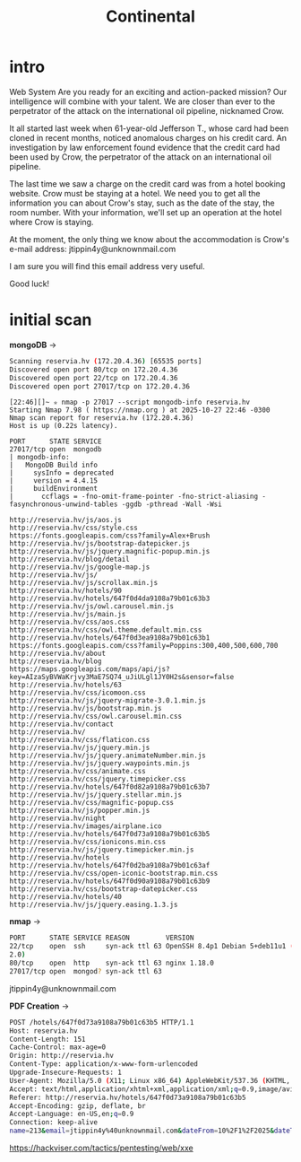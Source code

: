 #+title: Continental

* intro

Web
System
Are you ready for an exciting and action-packed mission? Our intelligence will combine with your talent. We are closer than ever to the perpetrator of the attack on the international oil pipeline, nicknamed Crow.

It all started last week when 61-year-old Jefferson T., whose card had been cloned in recent months, noticed anomalous charges on his credit card. An investigation by law enforcement found evidence that the credit card had been used by Crow, the perpetrator of the attack on an international oil pipeline.

The last time we saw a charge on the credit card was from a hotel booking website. Crow must be staying at a hotel. We need you to get all the information you can about Crow's stay, such as the date of the stay, the room number. With your information, we'll set up an operation at the hotel where Crow is staying.

At the moment, the only thing we know about the accommodation is Crow's e-mail address: jtippin4y@unknownmail.com

I am sure you will find this email address very useful.

Good luck!

* initial scan
*mongoDB* ->
#+begin_src sh
Scanning reservia.hv (172.20.4.36) [65535 ports]
Discovered open port 80/tcp on 172.20.4.36
Discovered open port 22/tcp on 172.20.4.36
Discovered open port 27017/tcp on 172.20.4.36
#+end_src

#+begin_src sh nmap mongodb-info script
[22:46][]~ ✮ nmap -p 27017 --script mongodb-info reservia.hv
Starting Nmap 7.98 ( https://nmap.org ) at 2025-10-27 22:46 -0300
Nmap scan report for reservia.hv (172.20.4.36)
Host is up (0.22s latency).

PORT      STATE SERVICE
27017/tcp open  mongodb
| mongodb-info:
|   MongoDB Build info
|     sysInfo = deprecated
|     version = 4.4.15
|     buildEnvironment
|       ccflags = -fno-omit-frame-pointer -fno-strict-aliasing -fasynchronous-unwind-tables -ggdb -pthread -Wall -Wsi
#+end_src



#+begin_src sh links
http://reservia.hv/js/aos.js
http://reservia.hv/css/style.css
https://fonts.googleapis.com/css?family=Alex+Brush
http://reservia.hv/js/bootstrap-datepicker.js
http://reservia.hv/js/jquery.magnific-popup.min.js
http://reservia.hv/blog/detail
http://reservia.hv/js/google-map.js
http://reservia.hv/js/
http://reservia.hv/js/scrollax.min.js
http://reservia.hv/hotels/90
http://reservia.hv/hotels/647f0d4da9108a79b01c63b3
http://reservia.hv/js/owl.carousel.min.js
http://reservia.hv/js/main.js
http://reservia.hv/css/aos.css
http://reservia.hv/css/owl.theme.default.min.css
http://reservia.hv/hotels/647f0d3ea9108a79b01c63b1
https://fonts.googleapis.com/css?family=Poppins:300,400,500,600,700
http://reservia.hv/about
http://reservia.hv/blog
https://maps.googleapis.com/maps/api/js?key=AIzaSyBVWaKrjvy3MaE7SQ74_uJiULgl1JY0H2s&sensor=false
http://reservia.hv/hotels/63
http://reservia.hv/css/icomoon.css
http://reservia.hv/js/jquery-migrate-3.0.1.min.js
http://reservia.hv/js/bootstrap.min.js
http://reservia.hv/css/owl.carousel.min.css
http://reservia.hv/contact
http://reservia.hv/
http://reservia.hv/css/flaticon.css
http://reservia.hv/js/jquery.min.js
http://reservia.hv/js/jquery.animateNumber.min.js
http://reservia.hv/js/jquery.waypoints.min.js
http://reservia.hv/css/animate.css
http://reservia.hv/css/jquery.timepicker.css
http://reservia.hv/hotels/647f0d82a9108a79b01c63b7
http://reservia.hv/js/jquery.stellar.min.js
http://reservia.hv/css/magnific-popup.css
http://reservia.hv/js/popper.min.js
http://reservia.hv/night
http://reservia.hv/images/airplane.ico
http://reservia.hv/hotels/647f0d73a9108a79b01c63b5
http://reservia.hv/css/ionicons.min.css
http://reservia.hv/js/jquery.timepicker.min.js
http://reservia.hv/hotels
http://reservia.hv/hotels/647f0d2ba9108a79b01c63af
http://reservia.hv/css/open-iconic-bootstrap.min.css
http://reservia.hv/hotels/647f0d90a9108a79b01c63b9
http://reservia.hv/css/bootstrap-datepicker.css
http://reservia.hv/hotels/40
http://reservia.hv/js/jquery.easing.1.3.js
#+end_src

*nmap* ->
#+begin_src sh
PORT      STATE SERVICE REASON         VERSION
22/tcp    open  ssh     syn-ack ttl 63 OpenSSH 8.4p1 Debian 5+deb11u1 (protocol
2.0)
80/tcp    open  http    syn-ack ttl 63 nginx 1.18.0
27017/tcp open  mongod? syn-ack ttl 63
#+end_src

jtippin4y@unknownmail.com

*PDF Creation* ->
#+begin_src sh
POST /hotels/647f0d73a9108a79b01c63b5 HTTP/1.1
Host: reservia.hv
Content-Length: 151
Cache-Control: max-age=0
Origin: http://reservia.hv
Content-Type: application/x-www-form-urlencoded
Upgrade-Insecure-Requests: 1
User-Agent: Mozilla/5.0 (X11; Linux x86_64) AppleWebKit/537.36 (KHTML, like Gecko) Chrome/141.0.0.0 Safari/537.36
Accept: text/html,application/xhtml+xml,application/xml;q=0.9,image/avif,image/webp,image/apng,*/*;q=0.8,application/signed-exchange;v=b3;q=0.7
Referer: http://reservia.hv/hotels/647f0d73a9108a79b01c63b5
Accept-Encoding: gzip, deflate, br
Accept-Language: en-US,en;q=0.9
Connection: keep-alive
name=213&email=jtippin4y%40unknownmail.com&dateFrom=10%2F1%2F2025&dateTo=10%2F3%2F2025&guestCount=1&childrenCount=0&createdDate=2025-10-28T01%3A35%3A45
#+end_src



https://hackviser.com/tactics/pentesting/web/xxe
